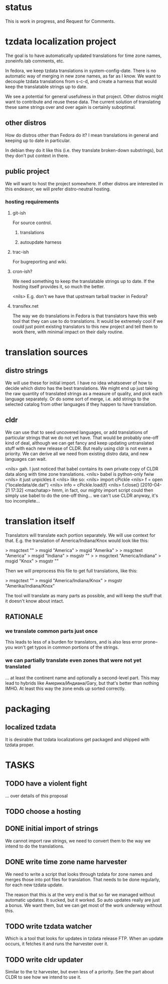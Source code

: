 # -*-org-*-

* status
  This is work in progress, and Request for Comments.

* tzdata localization project
  The goal is to have automatically updated translations for
  time zone names, zoneinfo.tab comments, etc.

  In fedora, we keep tzdata translations in system-config-date.  There
  is no automatic way of merging in new zone names, as far as I know.
  We want to decouple tzdata translations from s-c-d, and create a
  harness that would keep the translatable strings up to date.

  We see a potential for general usefulness in that project.  Other
  distros might want to contribute and reuse these data.  The current
  solution of translating these same strings over and over again is
  certainly suboptimal.

** other distros
   How do distros other than Fedora do it?  I mean translations in
   general and keeping up to date in particular.

   In debian they do it like this (i.e. they translate broken-down
   substrings), but they don't put context in there.

** public project
   We will want to host the project somewhere.  If other distros are
   interested in this endeavor, we will prefer distro-neutral hosting.

*** hosting requirements
**** git-ish
     For source control.
***** translations
***** autoupdate harness
**** trac-ish
     For bugreporting and wiki.
**** cron-ish?
     We need something to keep the translatable strings up to date.
     If the hosting itself provides it, so much the better.

     <nils> E.g. don't we have that upstream tarball tracker in Fedora?

**** transifex.net
     The way we do translations in Fedora is that translators have
     this web tool that they can use to do translations.  It would be
     extremely cool if we could just point existing translators to
     this new project and tell them to work there, with minimal impact
     on their daily routine.

* translation sources

** distro strings
   We will use these for initial import.  I have no idea whatsoever of
   how to decide which distro has the best translations.  We might end
   up just taking the raw quantity of translated strings as a measure
   of quality, and pick each language separately.  Or do some sort of
   merge, i.e. add strings to the selected catalog from other
   languages if they happen to have translation.

** cldr
   We can use that to seed uncovered languages, or add translations of
   particular strings that we do not yet have.  That would be probably
   one-off kind of deal, although we can get fancy and keep updating
   untranslated stuff with each new release of CLDR.  But really using
   cldr is not even a priority.  We can derive all we need from
   existing distro data, and new languages can wait.

   <nils> gah. I just noticed that babel contains its own private copy
   of CLDR data along with time zone translations.
   <nils> babel is python-only fwiw
   <nils> it just unpickles it
   <nils> like so:
   <nils> import cPickle
   <nils> f = open ("localedata/de.dat")
   <nils> info = cPickle.load(f)
   <nils> f.close() [2010-04-21 17:32]
   <machatap> hmm, in fact, our mighty import script could then simply
   use babel to do the one-off thing... we can't use CLDR anyway, it's
   too incomplete...

* translation itself
  Translators will translate each portion separately.  We will use
  context for that.  E.g. the translation of America/Indiana/Knox
  would look like this:

  > msgctext ""
  > msgid "America"
  > msgid "Amerika"
  > 
  > msgctext "America"
  > msgid "Indiana"
  > msgstr ""
  > 
  > msgctext "America/Indiana"
  > msgid "Knox"
  > msgstr ""

  Then we will preprocess this file to get full translations, like
  this:

  > msgctext ""
  > msgid "America/Indiana/Knox"
  > msgstr "Amerika/Indiana/Knox"

  The tool will translate as many parts as possible, and will keep the
  stuff that it doesn't know about intact.

** RATIONALE
*** we translate common parts just once
    This leads to less of a burden for translators, and is also less
    error prone--you won't get typos in common portions of the
    strings.
*** we can partially translate even zones that were not yet translated
    ... at least the continent name and optionally a second-level
    part.  This may lead to hybrids like Америка/Индиана/Gary, but
    that's better than nothing IMHO.  At least this way the zone ends
    up sorted correctly.

* packaging
** localized tzdata
   It is desirable that tzdata localizations get packaged and shipped
   with tzdata proper.

* TASKS
** TODO have a violent fight
   ... over details of this proposal

** TODO choose a hosting

** DONE initial import of strings
   CLOSED: [2010-12-22 Срд 16:36]
   We cannot import raw strings, we need to convert them to the way we
   intend to do the translations.

** DONE write time zone name harvester
   CLOSED: [2010-12-22 Срд 16:36]
   We need to write a script that looks through tzdata for zone names
   and merges those into pot files for translation.  That needs to be
   done regularly, for each new tzdata update.

   The reason that this is at the very end is that so far we managed
   without automatic updates.  It sucked, but it worked.  So auto
   updates really are just a bonus.  We want them, but we can get most
   of the work underway without this.

** TODO write tzdata watcher
   Which is a tool that looks for updates in tzdata release FTP.  When
   an update occurs, it fetches it and runs the harvester over it.

** TODO write cldr updater
   Similar to the tz harvester, but even less of a priority.  See the
   part about CLDR to see how we intend to use it.
